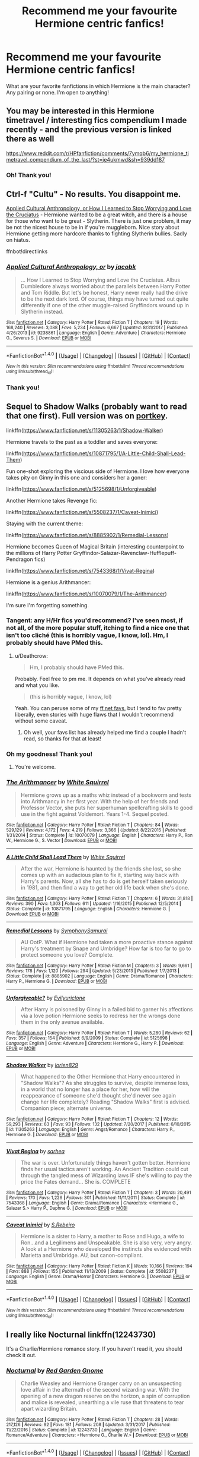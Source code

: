 #+TITLE: Recommend me your favourite Hermione centric fanfics!

* Recommend me your favourite Hermione centric fanfics!
:PROPERTIES:
:Author: dontevenlikeboys
:Score: 23
:DateUnix: 1519681457.0
:DateShort: 2018-Feb-27
:FlairText: Request
:END:
What are your favorite fanfictions in which Hermione is the main character? Any pairing or none. I'm open to anything!


** You may be interested in this Hermione timetravel / interesting fics compendium I made recently - and the previous version is linked there as well

[[https://www.reddit.com/r/HPfanfiction/comments/7ymqb6/my_hermione_timetravel_compendium_of_the_last/?st=je4ukmwd&sh=939dd187]]
:PROPERTIES:
:Author: walaska
:Score: 8
:DateUnix: 1519687338.0
:DateShort: 2018-Feb-27
:END:

*** Oh! Thank you!
:PROPERTIES:
:Author: dontevenlikeboys
:Score: 3
:DateUnix: 1519687818.0
:DateShort: 2018-Feb-27
:END:


** Ctrl-f "Cultu" - No results. You disappoint me.

[[https://www.fanfiction.net/s/9238861][Applied Cultural Anthropology, or How I Learned to Stop Worrying and Love the Cruciatus]] - Hermione wanted to be a great witch, and there is a house for those who want to be great - Slytherin. There is just one problem, it may be not the nicest house to be in if you're muggleborn. Nice story about Hermione getting more hardcore thanks to fighting Slytherin bullies. Sadly on hiatus.

ffnbot!directlinks
:PROPERTIES:
:Author: Satanniel
:Score: 13
:DateUnix: 1519686256.0
:DateShort: 2018-Feb-27
:END:

*** [[http://www.fanfiction.net/s/9238861/1/][*/Applied Cultural Anthropology, or/*]] by [[https://www.fanfiction.net/u/2675402/jacobk][/jacobk/]]

#+begin_quote
  ... How I Learned to Stop Worrying and Love the Cruciatus. Albus Dumbledore always worried about the parallels between Harry Potter and Tom Riddle. But let's be honest, Harry never really had the drive to be the next dark lord. Of course, things may have turned out quite differently if one of the other muggle-raised Gryffindors wound up in Slytherin instead.
#+end_quote

^{/Site/: [[http://www.fanfiction.net/][fanfiction.net]] *|* /Category/: Harry Potter *|* /Rated/: Fiction T *|* /Chapters/: 19 *|* /Words/: 168,240 *|* /Reviews/: 3,088 *|* /Favs/: 5,234 *|* /Follows/: 6,667 *|* /Updated/: 8/31/2017 *|* /Published/: 4/26/2013 *|* /id/: 9238861 *|* /Language/: English *|* /Genre/: Adventure *|* /Characters/: Hermione G., Severus S. *|* /Download/: [[http://www.ff2ebook.com/old/ffn-bot/index.php?id=9238861&source=ff&filetype=epub][EPUB]] or [[http://www.ff2ebook.com/old/ffn-bot/index.php?id=9238861&source=ff&filetype=mobi][MOBI]]}

--------------

*FanfictionBot*^{1.4.0} *|* [[[https://github.com/tusing/reddit-ffn-bot/wiki/Usage][Usage]]] | [[[https://github.com/tusing/reddit-ffn-bot/wiki/Changelog][Changelog]]] | [[[https://github.com/tusing/reddit-ffn-bot/issues/][Issues]]] | [[[https://github.com/tusing/reddit-ffn-bot/][GitHub]]] | [[[https://www.reddit.com/message/compose?to=tusing][Contact]]]

^{/New in this version: Slim recommendations using/ ffnbot!slim! /Thread recommendations using/ linksub(thread_id)!}
:PROPERTIES:
:Author: FanfictionBot
:Score: 3
:DateUnix: 1519686274.0
:DateShort: 2018-Feb-27
:END:


*** Thank you!
:PROPERTIES:
:Author: dontevenlikeboys
:Score: 3
:DateUnix: 1519687843.0
:DateShort: 2018-Feb-27
:END:


** Sequel to Shadow Walks (probably want to read that one first). Full version was on [[https://www.portkey-archive.org/story/8127][portkey]].

linkffn([[https://www.fanfiction.net/s/11305263/1/Shadow-Walker]])

Hermione travels to the past as a toddler and saves everyone:

linkffn([[https://www.fanfiction.net/s/10871795/1/A-Little-Child-Shall-Lead-Them]])

Fun one-shot exploring the viscious side of Hermione. I love how everyone takes pity on Ginny in this one and considers her a goner:

linkffn([[https://www.fanfiction.net/s/5125698/1/Unforgiveable]])

Another Hermione takes Revenge fic:

linkffn([[https://www.fanfiction.net/s/5508237/1/Caveat-Inimici]])

Staying with the current theme:

linkffn([[https://www.fanfiction.net/s/8885902/1/Remedial-Lessons]])

Hermione becomes Queen of Magical Britain (interesting counterpoint to the millions of Harry Potter Gryffindor-Salazar-Ravenclaw-Hufflepuff-Pendragon fics)

linkffn([[https://www.fanfiction.net/s/7543368/1/Vivat-Regina]])

Hermione is a genius Arithmancer:

linkffn([[https://www.fanfiction.net/s/10070079/1/The-Arithmancer]])

I'm sure I'm forgetting something.
:PROPERTIES:
:Author: Deathcrow
:Score: 10
:DateUnix: 1519683852.0
:DateShort: 2018-Feb-27
:END:

*** Tangent: any H/Hr fics you'd recommend? I've seen most, if not all, of the more popular stuff, itching to find a nice one that isn't too cliché (this is horribly vague, I know, lol). Hm, I probably should have PMed this.
:PROPERTIES:
:Author: MindForgedManacle
:Score: 4
:DateUnix: 1519684802.0
:DateShort: 2018-Feb-27
:END:

**** u/Deathcrow:
#+begin_quote
  Hm, I probably should have PMed this.
#+end_quote

Probably. Feel free to pm me. It depends on what you've already read and what you like.

#+begin_quote
  (this is horribly vague, I know, lol)
#+end_quote

Yeah. You can peruse some of my [[https://www.fanfiction.net/u/3132988/#fs][ff.net favs]], but I tend to fav pretty liberally, even stories with huge flaws that I wouldn't recommend without some caveat.
:PROPERTIES:
:Author: Deathcrow
:Score: 3
:DateUnix: 1519685175.0
:DateShort: 2018-Feb-27
:END:

***** Oh well, your favs list has already helped me find a couple I hadn't read, so thanks for that at least!
:PROPERTIES:
:Author: MindForgedManacle
:Score: 2
:DateUnix: 1519685646.0
:DateShort: 2018-Feb-27
:END:


*** Oh my goodness! Thank you!
:PROPERTIES:
:Author: dontevenlikeboys
:Score: 3
:DateUnix: 1519684068.0
:DateShort: 2018-Feb-27
:END:

**** You're welcome.
:PROPERTIES:
:Author: Deathcrow
:Score: 2
:DateUnix: 1519684201.0
:DateShort: 2018-Feb-27
:END:


*** [[http://www.fanfiction.net/s/10070079/1/][*/The Arithmancer/*]] by [[https://www.fanfiction.net/u/5339762/White-Squirrel][/White Squirrel/]]

#+begin_quote
  Hermione grows up as a maths whiz instead of a bookworm and tests into Arithmancy in her first year. With the help of her friends and Professor Vector, she puts her superhuman spellcrafting skills to good use in the fight against Voldemort. Years 1-4. Sequel posted.
#+end_quote

^{/Site/: [[http://www.fanfiction.net/][fanfiction.net]] *|* /Category/: Harry Potter *|* /Rated/: Fiction T *|* /Chapters/: 84 *|* /Words/: 529,129 *|* /Reviews/: 4,172 *|* /Favs/: 4,219 *|* /Follows/: 3,366 *|* /Updated/: 8/22/2015 *|* /Published/: 1/31/2014 *|* /Status/: Complete *|* /id/: 10070079 *|* /Language/: English *|* /Characters/: Harry P., Ron W., Hermione G., S. Vector *|* /Download/: [[http://www.ff2ebook.com/old/ffn-bot/index.php?id=10070079&source=ff&filetype=epub][EPUB]] or [[http://www.ff2ebook.com/old/ffn-bot/index.php?id=10070079&source=ff&filetype=mobi][MOBI]]}

--------------

[[http://www.fanfiction.net/s/10871795/1/][*/A Little Child Shall Lead Them/*]] by [[https://www.fanfiction.net/u/5339762/White-Squirrel][/White Squirrel/]]

#+begin_quote
  After the war, Hermione is haunted by the friends she lost, so she comes up with an audacious plan to fix it, starting way back with Harry's parents. Now, all she has to do is get herself taken seriously in 1981, and then find a way to get her old life back when she's done.
#+end_quote

^{/Site/: [[http://www.fanfiction.net/][fanfiction.net]] *|* /Category/: Harry Potter *|* /Rated/: Fiction T *|* /Chapters/: 6 *|* /Words/: 31,818 *|* /Reviews/: 390 *|* /Favs/: 1,303 *|* /Follows/: 611 *|* /Updated/: 1/16/2015 *|* /Published/: 12/5/2014 *|* /Status/: Complete *|* /id/: 10871795 *|* /Language/: English *|* /Characters/: Hermione G. *|* /Download/: [[http://www.ff2ebook.com/old/ffn-bot/index.php?id=10871795&source=ff&filetype=epub][EPUB]] or [[http://www.ff2ebook.com/old/ffn-bot/index.php?id=10871795&source=ff&filetype=mobi][MOBI]]}

--------------

[[http://www.fanfiction.net/s/8885902/1/][*/Remedial Lessons/*]] by [[https://www.fanfiction.net/u/3517135/SymphonySamurai][/SymphonySamurai/]]

#+begin_quote
  AU OotP. What if Hermione had taken a more proactive stance against Harry's treatment by Snape and Umbridge? How far is too far to go to protect someone you love? Complete.
#+end_quote

^{/Site/: [[http://www.fanfiction.net/][fanfiction.net]] *|* /Category/: Harry Potter *|* /Rated/: Fiction M *|* /Chapters/: 3 *|* /Words/: 9,661 *|* /Reviews/: 178 *|* /Favs/: 1,120 *|* /Follows/: 294 *|* /Updated/: 5/23/2013 *|* /Published/: 1/7/2013 *|* /Status/: Complete *|* /id/: 8885902 *|* /Language/: English *|* /Genre/: Drama/Romance *|* /Characters/: Harry P., Hermione G. *|* /Download/: [[http://www.ff2ebook.com/old/ffn-bot/index.php?id=8885902&source=ff&filetype=epub][EPUB]] or [[http://www.ff2ebook.com/old/ffn-bot/index.php?id=8885902&source=ff&filetype=mobi][MOBI]]}

--------------

[[http://www.fanfiction.net/s/5125698/1/][*/Unforgiveable?/*]] by [[https://www.fanfiction.net/u/860942/Evilyuriclone][/Evilyuriclone/]]

#+begin_quote
  After Harry is poisoned by Ginny in a failed bid to garner his affections via a love potion Hermione seeks to redress her the wrongs done them in the only avenue available.
#+end_quote

^{/Site/: [[http://www.fanfiction.net/][fanfiction.net]] *|* /Category/: Harry Potter *|* /Rated/: Fiction T *|* /Words/: 5,280 *|* /Reviews/: 62 *|* /Favs/: 357 *|* /Follows/: 154 *|* /Published/: 6/9/2009 *|* /Status/: Complete *|* /id/: 5125698 *|* /Language/: English *|* /Genre/: Adventure *|* /Characters/: Hermione G., Harry P. *|* /Download/: [[http://www.ff2ebook.com/old/ffn-bot/index.php?id=5125698&source=ff&filetype=epub][EPUB]] or [[http://www.ff2ebook.com/old/ffn-bot/index.php?id=5125698&source=ff&filetype=mobi][MOBI]]}

--------------

[[http://www.fanfiction.net/s/11305263/1/][*/Shadow Walker/*]] by [[https://www.fanfiction.net/u/636397/lorien829][/lorien829/]]

#+begin_quote
  What happened to the Other Hermione that Harry encountered in "Shadow Walks"? As she struggles to survive, despite immense loss, in a world that no longer has a place for her, how will the reappearance of someone she'd thought she'd never see again change her life completely? Reading "Shadow Walks" first is advised. Companion piece; alternate universe.
#+end_quote

^{/Site/: [[http://www.fanfiction.net/][fanfiction.net]] *|* /Category/: Harry Potter *|* /Rated/: Fiction T *|* /Chapters/: 12 *|* /Words/: 59,293 *|* /Reviews/: 63 *|* /Favs/: 93 *|* /Follows/: 132 *|* /Updated/: 7/20/2017 *|* /Published/: 6/10/2015 *|* /id/: 11305263 *|* /Language/: English *|* /Genre/: Angst/Romance *|* /Characters/: Harry P., Hermione G. *|* /Download/: [[http://www.ff2ebook.com/old/ffn-bot/index.php?id=11305263&source=ff&filetype=epub][EPUB]] or [[http://www.ff2ebook.com/old/ffn-bot/index.php?id=11305263&source=ff&filetype=mobi][MOBI]]}

--------------

[[http://www.fanfiction.net/s/7543368/1/][*/Vivat Regina/*]] by [[https://www.fanfiction.net/u/429821/sarhea][/sarhea/]]

#+begin_quote
  The war is over. Unfortunately things haven't gotten better. Hermione finds her usual tactics aren't working. An Ancient Tradition could cut through the tangled mess of Wizarding laws IF she's willing to pay the price the Fates demand... She is. COMPLETE
#+end_quote

^{/Site/: [[http://www.fanfiction.net/][fanfiction.net]] *|* /Category/: Harry Potter *|* /Rated/: Fiction T *|* /Chapters/: 3 *|* /Words/: 20,491 *|* /Reviews/: 170 *|* /Favs/: 1,226 *|* /Follows/: 301 *|* /Published/: 11/11/2011 *|* /Status/: Complete *|* /id/: 7543368 *|* /Language/: English *|* /Genre/: Drama/Romance *|* /Characters/: <Hermione G., Salazar S.> Harry P., Daphne G. *|* /Download/: [[http://www.ff2ebook.com/old/ffn-bot/index.php?id=7543368&source=ff&filetype=epub][EPUB]] or [[http://www.ff2ebook.com/old/ffn-bot/index.php?id=7543368&source=ff&filetype=mobi][MOBI]]}

--------------

[[http://www.fanfiction.net/s/5508237/1/][*/Caveat Inimici/*]] by [[https://www.fanfiction.net/u/411060/S-Rebeiro][/S.Rebeiro/]]

#+begin_quote
  Hermione is a sister to Harry, a mother to Rose and Hugo, a wife to Ron...and a Legilimens and Unspeakable. She is also very, very angry. A look at a Hermione who developed the instincts she evidenced with Marietta and Umbridge. AU, but canon-compliant.
#+end_quote

^{/Site/: [[http://www.fanfiction.net/][fanfiction.net]] *|* /Category/: Harry Potter *|* /Rated/: Fiction K *|* /Words/: 10,166 *|* /Reviews/: 194 *|* /Favs/: 888 *|* /Follows/: 155 *|* /Published/: 11/13/2009 *|* /Status/: Complete *|* /id/: 5508237 *|* /Language/: English *|* /Genre/: Drama/Horror *|* /Characters/: Hermione G. *|* /Download/: [[http://www.ff2ebook.com/old/ffn-bot/index.php?id=5508237&source=ff&filetype=epub][EPUB]] or [[http://www.ff2ebook.com/old/ffn-bot/index.php?id=5508237&source=ff&filetype=mobi][MOBI]]}

--------------

*FanfictionBot*^{1.4.0} *|* [[[https://github.com/tusing/reddit-ffn-bot/wiki/Usage][Usage]]] | [[[https://github.com/tusing/reddit-ffn-bot/wiki/Changelog][Changelog]]] | [[[https://github.com/tusing/reddit-ffn-bot/issues/][Issues]]] | [[[https://github.com/tusing/reddit-ffn-bot/][GitHub]]] | [[[https://www.reddit.com/message/compose?to=tusing][Contact]]]

^{/New in this version: Slim recommendations using/ ffnbot!slim! /Thread recommendations using/ linksub(thread_id)!}
:PROPERTIES:
:Author: FanfictionBot
:Score: 2
:DateUnix: 1519683947.0
:DateShort: 2018-Feb-27
:END:


** I really like Nocturnal linkffn(12243730)

It's a Charlie/Hermione romance story. If you haven't read it, you should check it out.
:PROPERTIES:
:Author: emong757
:Score: 3
:DateUnix: 1519698087.0
:DateShort: 2018-Feb-27
:END:

*** [[http://www.fanfiction.net/s/12243730/1/][*/Nocturnal/*]] by [[https://www.fanfiction.net/u/8462362/Red-Garden-Gnome][/Red Garden Gnome/]]

#+begin_quote
  Charlie Weasley and Hermione Granger carry on an unsuspecting love affair in the aftermath of the second wizarding war. With the opening of a new dragon reserve on the horizon, a spin of corruption and malice is revealed, unearthing a vile ruse that threatens to tear apart wizarding Britain.
#+end_quote

^{/Site/: [[http://www.fanfiction.net/][fanfiction.net]] *|* /Category/: Harry Potter *|* /Rated/: Fiction T *|* /Chapters/: 28 *|* /Words/: 217,126 *|* /Reviews/: 92 *|* /Favs/: 181 *|* /Follows/: 208 *|* /Updated/: 3/31/2017 *|* /Published/: 11/22/2016 *|* /Status/: Complete *|* /id/: 12243730 *|* /Language/: English *|* /Genre/: Romance/Adventure *|* /Characters/: <Hermione G., Charlie W.> *|* /Download/: [[http://www.ff2ebook.com/old/ffn-bot/index.php?id=12243730&source=ff&filetype=epub][EPUB]] or [[http://www.ff2ebook.com/old/ffn-bot/index.php?id=12243730&source=ff&filetype=mobi][MOBI]]}

--------------

*FanfictionBot*^{1.4.0} *|* [[[https://github.com/tusing/reddit-ffn-bot/wiki/Usage][Usage]]] | [[[https://github.com/tusing/reddit-ffn-bot/wiki/Changelog][Changelog]]] | [[[https://github.com/tusing/reddit-ffn-bot/issues/][Issues]]] | [[[https://github.com/tusing/reddit-ffn-bot/][GitHub]]] | [[[https://www.reddit.com/message/compose?to=tusing][Contact]]]

^{/New in this version: Slim recommendations using/ ffnbot!slim! /Thread recommendations using/ linksub(thread_id)!}
:PROPERTIES:
:Author: FanfictionBot
:Score: 3
:DateUnix: 1519698137.0
:DateShort: 2018-Feb-27
:END:

**** I'm not op, but that was a nice easy read. Thanks for the rec!
:PROPERTIES:
:Author: Nersirk
:Score: 2
:DateUnix: 1519865951.0
:DateShort: 2018-Mar-01
:END:


** [deleted]
:PROPERTIES:
:Score: 5
:DateUnix: 1519703300.0
:DateShort: 2018-Feb-27
:END:

*** [[http://www.fanfiction.net/s/12780890/1/][*/The Gnarled Tree of Time/*]] by [[https://www.fanfiction.net/u/2223358/Silk-Lily][/Silk Lily/]]

#+begin_quote
  Hermione Malfoy is the cherished and sheltered only daughter of Lord Abraxas Malfoy, and lives a peaceful life at the center of her brother Lucius's world. But when, at age six, strange dreams and visions of another life begin to plague the young lady Malfoy, it becomes clear that she is not what she seems-and neither is the world in which she lives.
#+end_quote

^{/Site/: [[http://www.fanfiction.net/][fanfiction.net]] *|* /Category/: Harry Potter *|* /Rated/: Fiction T *|* /Chapters/: 7 *|* /Words/: 42,209 *|* /Reviews/: 157 *|* /Favs/: 152 *|* /Follows/: 347 *|* /Updated/: 2/10 *|* /Published/: 12/31/2017 *|* /id/: 12780890 *|* /Language/: English *|* /Genre/: Romance/Adventure *|* /Characters/: <Hermione G., Sirius B.> Lucius M., Abraxas M. *|* /Download/: [[http://www.ff2ebook.com/old/ffn-bot/index.php?id=12780890&source=ff&filetype=epub][EPUB]] or [[http://www.ff2ebook.com/old/ffn-bot/index.php?id=12780890&source=ff&filetype=mobi][MOBI]]}

--------------

*FanfictionBot*^{1.4.0} *|* [[[https://github.com/tusing/reddit-ffn-bot/wiki/Usage][Usage]]] | [[[https://github.com/tusing/reddit-ffn-bot/wiki/Changelog][Changelog]]] | [[[https://github.com/tusing/reddit-ffn-bot/issues/][Issues]]] | [[[https://github.com/tusing/reddit-ffn-bot/][GitHub]]] | [[[https://www.reddit.com/message/compose?to=tusing][Contact]]]

^{/New in this version: Slim recommendations using/ ffnbot!slim! /Thread recommendations using/ linksub(thread_id)!}
:PROPERTIES:
:Author: FanfictionBot
:Score: 2
:DateUnix: 1519703316.0
:DateShort: 2018-Feb-27
:END:

**** This sounds right up my alley. I think I'll start with this! Thank you so much!

What's the pairing?
:PROPERTIES:
:Author: dontevenlikeboys
:Score: 2
:DateUnix: 1519704230.0
:DateShort: 2018-Feb-27
:END:

***** [deleted]
:PROPERTIES:
:Score: 2
:DateUnix: 1519704600.0
:DateShort: 2018-Feb-27
:END:

****** One of my favs!
:PROPERTIES:
:Author: dontevenlikeboys
:Score: 2
:DateUnix: 1519705667.0
:DateShort: 2018-Feb-27
:END:


** linkffn(10099028) Is the best fic with Hermione as the of the main characters I've read.
:PROPERTIES:
:Author: Tiiber
:Score: 3
:DateUnix: 1519685366.0
:DateShort: 2018-Feb-27
:END:

*** [[http://www.fanfiction.net/s/10099028/1/][*/Murder Most Horrid/*]] by [[https://www.fanfiction.net/u/1285752/Useful-Oxymoron][/Useful Oxymoron/]]

#+begin_quote
  In a world where Voldemort never existed, Bellatrix Black is a cynical and dour detective working for the Department of Magical Law Enforcement, subdivision Magical Homicides. When she is tasked to solve a murder at Hogwarts, a certain resident genius called Hermione Granger happens to be her prime suspect. AU, Bellamione, liberal amounts of fluff.
#+end_quote

^{/Site/: [[http://www.fanfiction.net/][fanfiction.net]] *|* /Category/: Harry Potter *|* /Rated/: Fiction M *|* /Chapters/: 72 *|* /Words/: 425,561 *|* /Reviews/: 710 *|* /Favs/: 756 *|* /Follows/: 614 *|* /Updated/: 8/8/2015 *|* /Published/: 2/10/2014 *|* /Status/: Complete *|* /id/: 10099028 *|* /Language/: English *|* /Genre/: Crime/Romance *|* /Characters/: <Bellatrix L., Hermione G.> *|* /Download/: [[http://www.ff2ebook.com/old/ffn-bot/index.php?id=10099028&source=ff&filetype=epub][EPUB]] or [[http://www.ff2ebook.com/old/ffn-bot/index.php?id=10099028&source=ff&filetype=mobi][MOBI]]}

--------------

*FanfictionBot*^{1.4.0} *|* [[[https://github.com/tusing/reddit-ffn-bot/wiki/Usage][Usage]]] | [[[https://github.com/tusing/reddit-ffn-bot/wiki/Changelog][Changelog]]] | [[[https://github.com/tusing/reddit-ffn-bot/issues/][Issues]]] | [[[https://github.com/tusing/reddit-ffn-bot/][GitHub]]] | [[[https://www.reddit.com/message/compose?to=tusing][Contact]]]

^{/New in this version: Slim recommendations using/ ffnbot!slim! /Thread recommendations using/ linksub(thread_id)!}
:PROPERTIES:
:Author: FanfictionBot
:Score: 3
:DateUnix: 1519685383.0
:DateShort: 2018-Feb-27
:END:


*** Thanks!
:PROPERTIES:
:Author: dontevenlikeboys
:Score: 2
:DateUnix: 1519687852.0
:DateShort: 2018-Feb-27
:END:


** linkffn(8581093)

linkffn(4025300)

linkffn(7218826)
:PROPERTIES:
:Author: openthekey
:Score: 3
:DateUnix: 1519704330.0
:DateShort: 2018-Feb-27
:END:

*** [[http://www.fanfiction.net/s/4025300/1/][*/Reverse/*]] by [[https://www.fanfiction.net/u/727962/Lady-Moonglow][/Lady Moonglow/]]

#+begin_quote
  Hermione is unexpectedly swept into a dystopian world of opposites where Dumbledore reigns as Dark Lord and Muggle technology and the Dark Arts have revolutionized Britain. A Light wizard resistance led by Tom Riddle and the Malfoys has been left to a nightmarish fate. Can Hermione, posing as her darker incarnation, help save a world more shattered than her own? HG/DM
#+end_quote

^{/Site/: [[http://www.fanfiction.net/][fanfiction.net]] *|* /Category/: Harry Potter *|* /Rated/: Fiction M *|* /Chapters/: 45 *|* /Words/: 414,245 *|* /Reviews/: 4,182 *|* /Favs/: 3,303 *|* /Follows/: 4,036 *|* /Updated/: 7/12/2015 *|* /Published/: 1/21/2008 *|* /id/: 4025300 *|* /Language/: English *|* /Genre/: Drama/Romance *|* /Characters/: <Hermione G., Draco M.> Harry P., Tom R. Jr. *|* /Download/: [[http://www.ff2ebook.com/old/ffn-bot/index.php?id=4025300&source=ff&filetype=epub][EPUB]] or [[http://www.ff2ebook.com/old/ffn-bot/index.php?id=4025300&source=ff&filetype=mobi][MOBI]]}

--------------

[[http://www.fanfiction.net/s/7218826/1/][*/Sands of Destiny/*]] by [[https://www.fanfiction.net/u/1026078/amidtheflowers][/amidtheflowers/]]

#+begin_quote
  "Knockturn Alley," Hermione breathed, and a rush of relief flooded inside of her. At least she didn't end up amongst cavemen or dinosaurs. Time-turner fic. Sirius Black falls behind the veil, the time-turners are destroyed, and a Gryffindor is going to change history.
#+end_quote

^{/Site/: [[http://www.fanfiction.net/][fanfiction.net]] *|* /Category/: Harry Potter *|* /Rated/: Fiction M *|* /Chapters/: 23 *|* /Words/: 240,659 *|* /Reviews/: 1,235 *|* /Favs/: 1,936 *|* /Follows/: 2,873 *|* /Updated/: 1/9/2016 *|* /Published/: 7/25/2011 *|* /id/: 7218826 *|* /Language/: English *|* /Genre/: Adventure/Fantasy *|* /Characters/: Hermione G., Sirius B. *|* /Download/: [[http://www.ff2ebook.com/old/ffn-bot/index.php?id=7218826&source=ff&filetype=epub][EPUB]] or [[http://www.ff2ebook.com/old/ffn-bot/index.php?id=7218826&source=ff&filetype=mobi][MOBI]]}

--------------

[[http://www.fanfiction.net/s/8581093/1/][*/One Hundred and Sixty Nine/*]] by [[https://www.fanfiction.net/u/4216998/Mrs-J-s-Soup][/Mrs J's Soup/]]

#+begin_quote
  It was no accident. She was Hermione Granger - as if she'd do anything this insane without the proper research and reference charts. Arriving on the 14th of May 1981, She had given herself 169 days. An ample amount of time to commit murder if one had a strict schedule, the correct notes and the help of one possibly reluctant, estranged heir. **2015 Fanatic Fanfics Awards Nominee**
#+end_quote

^{/Site/: [[http://www.fanfiction.net/][fanfiction.net]] *|* /Category/: Harry Potter *|* /Rated/: Fiction T *|* /Chapters/: 57 *|* /Words/: 317,360 *|* /Reviews/: 1,704 *|* /Favs/: 2,865 *|* /Follows/: 1,043 *|* /Updated/: 4/4/2015 *|* /Published/: 10/4/2012 *|* /Status/: Complete *|* /id/: 8581093 *|* /Language/: English *|* /Genre/: Adventure/Romance *|* /Characters/: Hermione G., Sirius B., Remus L. *|* /Download/: [[http://www.ff2ebook.com/old/ffn-bot/index.php?id=8581093&source=ff&filetype=epub][EPUB]] or [[http://www.ff2ebook.com/old/ffn-bot/index.php?id=8581093&source=ff&filetype=mobi][MOBI]]}

--------------

*FanfictionBot*^{1.4.0} *|* [[[https://github.com/tusing/reddit-ffn-bot/wiki/Usage][Usage]]] | [[[https://github.com/tusing/reddit-ffn-bot/wiki/Changelog][Changelog]]] | [[[https://github.com/tusing/reddit-ffn-bot/issues/][Issues]]] | [[[https://github.com/tusing/reddit-ffn-bot/][GitHub]]] | [[[https://www.reddit.com/message/compose?to=tusing][Contact]]]

^{/New in this version: Slim recommendations using/ ffnbot!slim! /Thread recommendations using/ linksub(thread_id)!}
:PROPERTIES:
:Author: FanfictionBot
:Score: 2
:DateUnix: 1519704382.0
:DateShort: 2018-Feb-27
:END:


** Applied Cultural Anthology is definitely one of my favorites. Here's a couple others I've enjoyed enough to re-read.

linkffn(Sin & Vice by mak5258) SS/HG, has time-travel badass Hermione. Centers around the second Voldemort war.

linkao3(Session Transcripts by lastcrazyhorn) the summary doesn't do this one justice. It's written primarily via interview/advising transcripts, has phenomenal quality of writing, and does its characters justice. Unfortunately hasn't updated in a while.

linkao3(The King's Indian Attack by Nectere) features a Slytherin!Hermione and Harry. Also has some great characterization of Snape and Sinistra.

linkao3(Of Myth and Magic by Wonkington) Has some psychological thriller elements. I think I read it entirely in one sitting. It was a fabulous read.
:PROPERTIES:
:Author: Flye_Autumne
:Score: 3
:DateUnix: 1519792193.0
:DateShort: 2018-Feb-28
:END:

*** [[http://www.fanfiction.net/s/11053807/1/][*/Sin & Vice/*]] by [[https://www.fanfiction.net/u/1112270/mak5258][/mak5258/]]

#+begin_quote
  In her sixth year, Dumbledore makes Hermione a key figure in a plan to help Harry defeat Voldemort. (It's difficult to summarize this without spoilers--- HG/SS; there's a Time Turner involved but probably not how you expect; the story really gets started in Chapter Three.)
#+end_quote

^{/Site/: [[http://www.fanfiction.net/][fanfiction.net]] *|* /Category/: Harry Potter *|* /Rated/: Fiction M *|* /Chapters/: 63 *|* /Words/: 291,856 *|* /Reviews/: 1,867 *|* /Favs/: 1,936 *|* /Follows/: 975 *|* /Updated/: 9/7/2015 *|* /Published/: 2/16/2015 *|* /Status/: Complete *|* /id/: 11053807 *|* /Language/: English *|* /Genre/: Romance/Drama *|* /Characters/: <Hermione G., Severus S.> *|* /Download/: [[http://www.ff2ebook.com/old/ffn-bot/index.php?id=11053807&source=ff&filetype=epub][EPUB]] or [[http://www.ff2ebook.com/old/ffn-bot/index.php?id=11053807&source=ff&filetype=mobi][MOBI]]}

--------------

[[http://archiveofourown.org/works/6975322][*/The King's Indian Attack/*]] by [[http://www.archiveofourown.org/users/Nectere/pseuds/Nectere][/Nectere/]]

#+begin_quote
  Aurora Sinistra spends most of her time watching the stars. She's no centaur, but she's better than Trelawney. In the summer of 1991, she has a plan redeem the reputation of Slytherin House, and maybe some of the people inside it. Recruiting Severus Snape to help her over a game of chess, the two teachers undertake a gambit of their own that leads the Boy-Who-Lived and the Brightest Witch of Her Age into Slytherin House and friendships with Draco Malfoy. However, there is something strange going on at the school. Can the three figure out what it is that Professor Quirrell is up to and stop it? How will the changes in House and friendships effect Harry's relationship with Dumbledore and the headmaster's plans?
#+end_quote

^{/Site/: [[http://www.archiveofourown.org/][Archive of Our Own]] *|* /Fandom/: Harry Potter - J. K. Rowling *|* /Published/: 2016-05-26 *|* /Updated/: 2018-01-19 *|* /Words/: 62307 *|* /Chapters/: 16/? *|* /Comments/: 180 *|* /Kudos/: 989 *|* /Bookmarks/: 315 *|* /Hits/: 16931 *|* /ID/: 6975322 *|* /Download/: [[http://archiveofourown.org/downloads/Ne/Nectere/6975322/The%20Kings%20Indian%20Attack.epub?updated_at=1516348387][EPUB]] or [[http://archiveofourown.org/downloads/Ne/Nectere/6975322/The%20Kings%20Indian%20Attack.mobi?updated_at=1516348387][MOBI]]}

--------------

[[http://archiveofourown.org/works/2758970][*/Of Myth and Magic/*]] by [[http://www.archiveofourown.org/users/Wonkington/pseuds/Wonkington/users/Wonkington/pseuds/Wonkington/users/zaboraviti/pseuds/zaboraviti][/WonkingtonWonkingtonzaboraviti/]]

#+begin_quote
  She knew it wasn't good for her, standing here like this, waiting for something that wasn't there to appear. Something spectacular to happen between misnumbered houses. Something to prove that magic was real. Eventual SS/HG. AU with purpose.
#+end_quote

^{/Site/: [[http://www.archiveofourown.org/][Archive of Our Own]] *|* /Fandom/: Harry Potter - J. K. Rowling *|* /Published/: 2014-12-12 *|* /Completed/: 2017-02-15 *|* /Words/: 76607 *|* /Chapters/: 27/27 *|* /Comments/: 108 *|* /Kudos/: 401 *|* /Bookmarks/: 88 *|* /Hits/: 8749 *|* /ID/: 2758970 *|* /Download/: [[http://archiveofourown.org/downloads/Wo/Wonkington/2758970/Of%20Myth%20and%20Magic.epub?updated_at=1506154473][EPUB]] or [[http://archiveofourown.org/downloads/Wo/Wonkington/2758970/Of%20Myth%20and%20Magic.mobi?updated_at=1506154473][MOBI]]}

--------------

[[http://archiveofourown.org/works/270848][*/Session Transcripts/*]] by [[http://www.archiveofourown.org/users/lastcrazyhorn/pseuds/lastcrazyhorn][/lastcrazyhorn/]]

#+begin_quote
  What happens when a brain damaged Harry and a transgender Hermione both get sorted into Slytherin? Snape's not sure, but he thinks it's likely to be an interesting term. This story follows various first years through the trials of their first year.
#+end_quote

^{/Site/: [[http://www.archiveofourown.org/][Archive of Our Own]] *|* /Fandom/: Harry Potter - J. K. Rowling *|* /Published/: 2011-10-30 *|* /Updated/: 2017-07-09 *|* /Words/: 130222 *|* /Chapters/: 25/? *|* /Comments/: 491 *|* /Kudos/: 1567 *|* /Bookmarks/: 537 *|* /Hits/: 38108 *|* /ID/: 270848 *|* /Download/: [[http://archiveofourown.org/downloads/la/lastcrazyhorn/270848/Session%20Transcripts.epub?updated_at=1500338537][EPUB]] or [[http://archiveofourown.org/downloads/la/lastcrazyhorn/270848/Session%20Transcripts.mobi?updated_at=1500338537][MOBI]]}

--------------

*FanfictionBot*^{1.4.0} *|* [[[https://github.com/tusing/reddit-ffn-bot/wiki/Usage][Usage]]] | [[[https://github.com/tusing/reddit-ffn-bot/wiki/Changelog][Changelog]]] | [[[https://github.com/tusing/reddit-ffn-bot/issues/][Issues]]] | [[[https://github.com/tusing/reddit-ffn-bot/][GitHub]]] | [[[https://www.reddit.com/message/compose?to=tusing][Contact]]]

^{/New in this version: Slim recommendations using/ ffnbot!slim! /Thread recommendations using/ linksub(thread_id)!}
:PROPERTIES:
:Author: FanfictionBot
:Score: 2
:DateUnix: 1519792234.0
:DateShort: 2018-Feb-28
:END:


** "Apple pies and other amends" is a really lovely Hermione x Draco pairing that doesn't Ron bash and deals really well with the aftermath of the war and ptsd
:PROPERTIES:
:Author: ABTARAANG
:Score: 4
:DateUnix: 1519696172.0
:DateShort: 2018-Feb-27
:END:


** linkffn(The Debt of Time)
:PROPERTIES:
:Author: forbeautyireplied
:Score: 4
:DateUnix: 1519685516.0
:DateShort: 2018-Feb-27
:END:

*** Thank you! I've read this one before, but it's good enough for a reread.
:PROPERTIES:
:Author: dontevenlikeboys
:Score: 3
:DateUnix: 1519687882.0
:DateShort: 2018-Feb-27
:END:

**** It was also reworked some and posted over on ao3
:PROPERTIES:
:Author: Nersirk
:Score: 2
:DateUnix: 1519691507.0
:DateShort: 2018-Feb-27
:END:

***** Oooooo I haven't read the rewrite!
:PROPERTIES:
:Author: dontevenlikeboys
:Score: 3
:DateUnix: 1519698563.0
:DateShort: 2018-Feb-27
:END:


*** [[http://www.fanfiction.net/s/10772496/1/][*/The Debt of Time/*]] by [[https://www.fanfiction.net/u/5869599/ShayaLonnie][/ShayaLonnie/]]

#+begin_quote
  When Hermione finds a way to bring Sirius back from the veil, her actions change the rest of the war. Little does she know her spell restoring him to life provokes magic she doesn't understand and sets her on a path that ends with a Time-Turner. [Currently Being Updated. Est Finish July 2017] *Art by Freya Ishtar*
#+end_quote

^{/Site/: [[http://www.fanfiction.net/][fanfiction.net]] *|* /Category/: Harry Potter *|* /Rated/: Fiction M *|* /Chapters/: 154 *|* /Words/: 727,059 *|* /Reviews/: 12,175 *|* /Favs/: 6,630 *|* /Follows/: 2,744 *|* /Updated/: 10/27/2016 *|* /Published/: 10/21/2014 *|* /Status/: Complete *|* /id/: 10772496 *|* /Language/: English *|* /Genre/: Romance/Friendship *|* /Characters/: Hermione G., Sirius B., Remus L. *|* /Download/: [[http://www.ff2ebook.com/old/ffn-bot/index.php?id=10772496&source=ff&filetype=epub][EPUB]] or [[http://www.ff2ebook.com/old/ffn-bot/index.php?id=10772496&source=ff&filetype=mobi][MOBI]]}

--------------

*FanfictionBot*^{1.4.0} *|* [[[https://github.com/tusing/reddit-ffn-bot/wiki/Usage][Usage]]] | [[[https://github.com/tusing/reddit-ffn-bot/wiki/Changelog][Changelog]]] | [[[https://github.com/tusing/reddit-ffn-bot/issues/][Issues]]] | [[[https://github.com/tusing/reddit-ffn-bot/][GitHub]]] | [[[https://www.reddit.com/message/compose?to=tusing][Contact]]]

^{/New in this version: Slim recommendations using/ ffnbot!slim! /Thread recommendations using/ linksub(thread_id)!}
:PROPERTIES:
:Author: FanfictionBot
:Score: 2
:DateUnix: 1519685597.0
:DateShort: 2018-Feb-27
:END:


** Oh I knew I forgot an important one. This is a Bellamione fic and somewhat angsty, but Hermione in that fic is absolutely awesome. Be warned though, the beginning isn't nice and pretty gruesome.

linkffn([[https://www.fanfiction.net/s/7200246/1/Impossible]])
:PROPERTIES:
:Author: Deathcrow
:Score: 2
:DateUnix: 1519685665.0
:DateShort: 2018-Feb-27
:END:

*** [[http://www.fanfiction.net/s/7200246/1/][*/Impossible/*]] by [[https://www.fanfiction.net/u/531875/PerfectPride][/PerfectPride/]]

#+begin_quote
  Hermione/Bellatrix pairing. Bellatrix abducts Hermione and keeps her prisoner, but an ancient magic threatens to change both their lives in ways they never thought were possible.
#+end_quote

^{/Site/: [[http://www.fanfiction.net/][fanfiction.net]] *|* /Category/: Harry Potter *|* /Rated/: Fiction M *|* /Chapters/: 30 *|* /Words/: 185,595 *|* /Reviews/: 1,106 *|* /Favs/: 1,295 *|* /Follows/: 547 *|* /Updated/: 11/11/2011 *|* /Published/: 7/20/2011 *|* /Status/: Complete *|* /id/: 7200246 *|* /Language/: English *|* /Genre/: Romance/Angst *|* /Characters/: Hermione G., Bellatrix L. *|* /Download/: [[http://www.ff2ebook.com/old/ffn-bot/index.php?id=7200246&source=ff&filetype=epub][EPUB]] or [[http://www.ff2ebook.com/old/ffn-bot/index.php?id=7200246&source=ff&filetype=mobi][MOBI]]}

--------------

*FanfictionBot*^{1.4.0} *|* [[[https://github.com/tusing/reddit-ffn-bot/wiki/Usage][Usage]]] | [[[https://github.com/tusing/reddit-ffn-bot/wiki/Changelog][Changelog]]] | [[[https://github.com/tusing/reddit-ffn-bot/issues/][Issues]]] | [[[https://github.com/tusing/reddit-ffn-bot/][GitHub]]] | [[[https://www.reddit.com/message/compose?to=tusing][Contact]]]

^{/New in this version: Slim recommendations using/ ffnbot!slim! /Thread recommendations using/ linksub(thread_id)!}
:PROPERTIES:
:Author: FanfictionBot
:Score: 1
:DateUnix: 1519685761.0
:DateShort: 2018-Feb-27
:END:


** linkffn(The Arithmancer) and linkffn(Hermione Granger, Demonologist) are to the top of the basket. And if (sigh) no one else will, I'll also drop one of my own, linkffn(The Parselmouth of Gryffindor).
:PROPERTIES:
:Author: Achille-Talon
:Score: 4
:DateUnix: 1519688079.0
:DateShort: 2018-Feb-27
:END:

*** [[http://www.fanfiction.net/s/12614436/1/][*/Hermione Granger, Demonologist/*]] by [[https://www.fanfiction.net/u/6872861/BrilliantLady][/BrilliantLady/]]

#+begin_quote
  Hermione was eight when she summoned her first demon. She was lonely. He asked what she wanted, and she said a friend to have tea parties with. It confused him a lot. But that wasn't going to stop him from striking a promising deal with the young witch. Dark!Hermione, Slytherin!Hermione, occult theme. Complete.
#+end_quote

^{/Site/: [[http://www.fanfiction.net/][fanfiction.net]] *|* /Category/: Harry Potter *|* /Rated/: Fiction T *|* /Chapters/: 11 *|* /Words/: 50,955 *|* /Reviews/: 820 *|* /Favs/: 1,581 *|* /Follows/: 1,430 *|* /Updated/: 10/19/2017 *|* /Published/: 8/14/2017 *|* /Status/: Complete *|* /id/: 12614436 *|* /Language/: English *|* /Genre/: Fantasy/Supernatural *|* /Characters/: Hermione G., Theodore N. *|* /Download/: [[http://www.ff2ebook.com/old/ffn-bot/index.php?id=12614436&source=ff&filetype=epub][EPUB]] or [[http://www.ff2ebook.com/old/ffn-bot/index.php?id=12614436&source=ff&filetype=mobi][MOBI]]}

--------------

[[http://www.fanfiction.net/s/10070079/1/][*/The Arithmancer/*]] by [[https://www.fanfiction.net/u/5339762/White-Squirrel][/White Squirrel/]]

#+begin_quote
  Hermione grows up as a maths whiz instead of a bookworm and tests into Arithmancy in her first year. With the help of her friends and Professor Vector, she puts her superhuman spellcrafting skills to good use in the fight against Voldemort. Years 1-4. Sequel posted.
#+end_quote

^{/Site/: [[http://www.fanfiction.net/][fanfiction.net]] *|* /Category/: Harry Potter *|* /Rated/: Fiction T *|* /Chapters/: 84 *|* /Words/: 529,129 *|* /Reviews/: 4,172 *|* /Favs/: 4,219 *|* /Follows/: 3,366 *|* /Updated/: 8/22/2015 *|* /Published/: 1/31/2014 *|* /Status/: Complete *|* /id/: 10070079 *|* /Language/: English *|* /Characters/: Harry P., Ron W., Hermione G., S. Vector *|* /Download/: [[http://www.ff2ebook.com/old/ffn-bot/index.php?id=10070079&source=ff&filetype=epub][EPUB]] or [[http://www.ff2ebook.com/old/ffn-bot/index.php?id=10070079&source=ff&filetype=mobi][MOBI]]}

--------------

[[http://www.fanfiction.net/s/12682621/1/][*/The Parselmouth of Gryffindor/*]] by [[https://www.fanfiction.net/u/7922987/Achille-Talon][/Achille Talon/]]

#+begin_quote
  A tiny change in the Granger family tree means Hermione is now a Parselmouth when she starts Hogwarts. Changes pile up as foes are defeated, friends are made, secrets are uncovered, and loopholes are delightfully abused.
#+end_quote

^{/Site/: [[http://www.fanfiction.net/][fanfiction.net]] *|* /Category/: Harry Potter *|* /Rated/: Fiction K+ *|* /Chapters/: 23 *|* /Words/: 76,376 *|* /Reviews/: 95 *|* /Favs/: 99 *|* /Follows/: 194 *|* /Updated/: 13h *|* /Published/: 10/9/2017 *|* /id/: 12682621 *|* /Language/: English *|* /Genre/: Humor *|* /Download/: [[http://www.ff2ebook.com/old/ffn-bot/index.php?id=12682621&source=ff&filetype=epub][EPUB]] or [[http://www.ff2ebook.com/old/ffn-bot/index.php?id=12682621&source=ff&filetype=mobi][MOBI]]}

--------------

*FanfictionBot*^{1.4.0} *|* [[[https://github.com/tusing/reddit-ffn-bot/wiki/Usage][Usage]]] | [[[https://github.com/tusing/reddit-ffn-bot/wiki/Changelog][Changelog]]] | [[[https://github.com/tusing/reddit-ffn-bot/issues/][Issues]]] | [[[https://github.com/tusing/reddit-ffn-bot/][GitHub]]] | [[[https://www.reddit.com/message/compose?to=tusing][Contact]]]

^{/New in this version: Slim recommendations using/ ffnbot!slim! /Thread recommendations using/ linksub(thread_id)!}
:PROPERTIES:
:Author: FanfictionBot
:Score: 3
:DateUnix: 1519688100.0
:DateShort: 2018-Feb-27
:END:

**** I've read Hermione Granger, Demonologist, but I haven't heard of the other two! Thank you!
:PROPERTIES:
:Author: dontevenlikeboys
:Score: 3
:DateUnix: 1519688331.0
:DateShort: 2018-Feb-27
:END:


** When a lioness fights.

The twenty.
:PROPERTIES:
:Author: kcrn15
:Score: 2
:DateUnix: 1519685395.0
:DateShort: 2018-Feb-27
:END:

*** Thanks!
:PROPERTIES:
:Author: dontevenlikeboys
:Score: 4
:DateUnix: 1519687869.0
:DateShort: 2018-Feb-27
:END:


*** [deleted]
:PROPERTIES:
:Score: 2
:DateUnix: 1519687695.0
:DateShort: 2018-Feb-27
:END:

**** [[http://www.fanfiction.net/s/1844462/1/][*/The Twenty/*]] by [[https://www.fanfiction.net/u/544694/Leyna-Rountree][/Leyna Rountree/]]

#+begin_quote
  COMPLETE! Hermione and an unlikely Pansy form an elite group of witches, and possess one unusual commonality. Facing their most carnal desires, they will harness a power not seen in an age, to save themselves and protect Hogwarts. Can it stay a secret?
#+end_quote

^{/Site/: [[http://www.fanfiction.net/][fanfiction.net]] *|* /Category/: Harry Potter *|* /Rated/: Fiction M *|* /Chapters/: 25 *|* /Words/: 349,625 *|* /Reviews/: 1,314 *|* /Favs/: 2,398 *|* /Follows/: 469 *|* /Updated/: 12/3/2004 *|* /Published/: 5/2/2004 *|* /Status/: Complete *|* /id/: 1844462 *|* /Language/: English *|* /Genre/: Adventure/Romance *|* /Characters/: Hermione G., Severus S. *|* /Download/: [[http://www.ff2ebook.com/old/ffn-bot/index.php?id=1844462&source=ff&filetype=epub][EPUB]] or [[http://www.ff2ebook.com/old/ffn-bot/index.php?id=1844462&source=ff&filetype=mobi][MOBI]]}

--------------

[[http://www.fanfiction.net/s/2162474/1/][*/When A Lioness Fights/*]] by [[https://www.fanfiction.net/u/291348/kayly-silverstorm][/kayly silverstorm/]]

#+begin_quote
  Hermione Granger, master spy, and Severus Snape, spymaster to the Order. An unlikely partnership, forged to defeat the Dark Lord on his own ground. But to do so, they must confront their own darkness within. Spying, torture, angst and love. AU after fifth
#+end_quote

^{/Site/: [[http://www.fanfiction.net/][fanfiction.net]] *|* /Category/: Harry Potter *|* /Rated/: Fiction M *|* /Chapters/: 80 *|* /Words/: 416,508 *|* /Reviews/: 7,566 *|* /Favs/: 5,169 *|* /Follows/: 1,933 *|* /Updated/: 2/6/2010 *|* /Published/: 12/7/2004 *|* /Status/: Complete *|* /id/: 2162474 *|* /Language/: English *|* /Genre/: Drama/Romance *|* /Characters/: Hermione G., Severus S. *|* /Download/: [[http://www.ff2ebook.com/old/ffn-bot/index.php?id=2162474&source=ff&filetype=epub][EPUB]] or [[http://www.ff2ebook.com/old/ffn-bot/index.php?id=2162474&source=ff&filetype=mobi][MOBI]]}

--------------

*FanfictionBot*^{1.4.0} *|* [[[https://github.com/tusing/reddit-ffn-bot/wiki/Usage][Usage]]] | [[[https://github.com/tusing/reddit-ffn-bot/wiki/Changelog][Changelog]]] | [[[https://github.com/tusing/reddit-ffn-bot/issues/][Issues]]] | [[[https://github.com/tusing/reddit-ffn-bot/][GitHub]]] | [[[https://www.reddit.com/message/compose?to=tusing][Contact]]]

^{/New in this version: Slim recommendations using/ ffnbot!slim! /Thread recommendations using/ linksub(thread_id)!}
:PROPERTIES:
:Author: FanfictionBot
:Score: 1
:DateUnix: 1519687753.0
:DateShort: 2018-Feb-27
:END:


** I would recommend a time travel story linkff(12456580). Aevum Praecantatio by ditzymagic. It is extremely well-written, above 100k, and the author updates regularly. Hermione and Lily are the main characters, but it's more Hermione-centric. I have been following it for a year now. Each chapter is super long, so it's always worth the wait!

[[https://www.fanfiction.net/s/12456580/1/Aevum-Praecantatio]]
:PROPERTIES:
:Author: Civil_Plea
:Score: 1
:DateUnix: 1531155999.0
:DateShort: 2018-Jul-09
:END:
